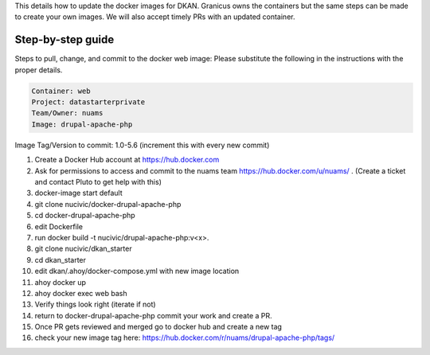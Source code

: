 This details how to update the docker images for DKAN. Granicus owns the containers but the same steps can be made to create your own images. We will also accept timely PRs with an updated container.

Step-by-step guide
-----------------

Steps to pull, change, and commit to the docker web image:
Please substitute the following in the instructions with the proper details.

.. code-block:: bash

  Container: web
  Project: datastarterprivate
  Team/Owner: nuams
  Image: drupal-apache-php
  
Image Tag/Version to commit: 1.0-5.6 (increment this with every new commit)

1. Create a Docker Hub account at https://hub.docker.com
2. Ask for permissions to access and commit to the nuams team https://hub.docker.com/u/nuams/ . (Create a ticket and contact Pluto to get help with this)
3. docker-image start default
4. git clone nucivic/docker-drupal-apache-php
5. cd docker-drupal-apache-php
6. edit Dockerfile
7. run docker build -t nucivic/drupal-apache-php:v<x>.
8. git clone nucivic/dkan_starter
9. cd dkan_starter
10. edit dkan/.ahoy/docker-compose.yml with new image location
11. ahoy docker up
12. ahoy docker exec web bash
13. Verify things look right (iterate if not)
14. return to docker-drupal-apache-php commit your work and create a PR.
15. Once PR gets reviewed and merged go to docker hub and create a new tag
16. check your new image tag here: https://hub.docker.com/r/nuams/drupal-apache-php/tags/
